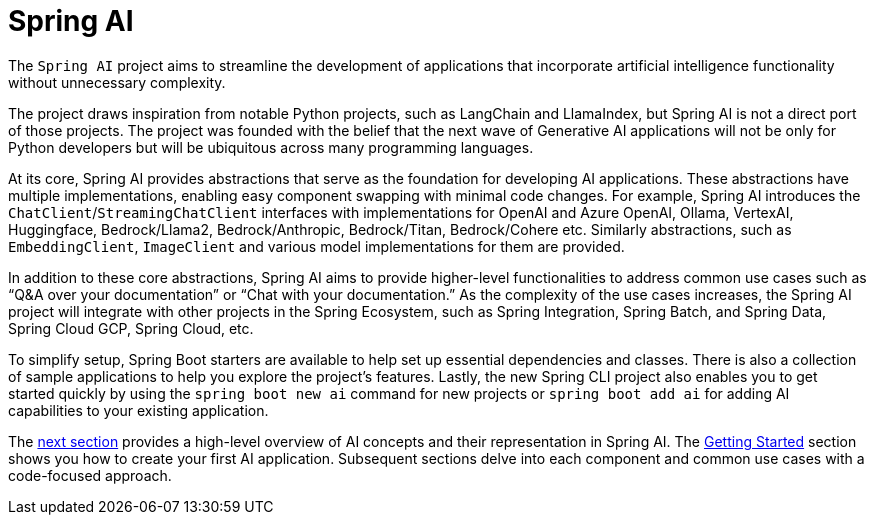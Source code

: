 [[introduction]]
= Spring AI

The `Spring AI` project aims to streamline the development of applications that incorporate artificial intelligence functionality without unnecessary complexity.

The project draws inspiration from notable Python projects, such as LangChain and LlamaIndex, but Spring AI is not a direct port of those projects.
The project was founded with the belief that the next wave of Generative AI applications will not be only for Python developers but will be ubiquitous across many programming languages.

At its core, Spring AI provides abstractions that serve as the foundation for developing AI applications.
These abstractions have multiple implementations, enabling easy component swapping with minimal code changes.
For example, Spring AI introduces the `ChatClient`/`StreamingChatClient` interfaces with implementations for OpenAI and Azure OpenAI, Ollama, VertexAI, Huggingface, Bedrock/Llama2, Bedrock/Anthropic, Bedrock/Titan, Bedrock/Cohere etc.
Similarly abstractions, such as `EmbeddingClient`, `ImageClient` and various model implementations for them are provided.

In addition to these core abstractions, Spring AI aims to provide higher-level functionalities to address common use cases such as "`Q&A over your documentation`" or "`Chat with your documentation.`"
As the complexity of the use cases increases, the Spring AI project will integrate with other projects in the Spring Ecosystem, such as Spring Integration, Spring Batch, and Spring Data, Spring Cloud GCP, Spring Cloud, etc.

To simplify setup, Spring Boot starters are available to help set up essential dependencies and classes.
There is also a collection of sample applications to help you explore the project's features. Lastly, the new Spring CLI project also enables you to get started quickly by using the `spring boot new ai` command for new projects or `spring boot add ai` for adding AI capabilities to your existing application.

The xref:concepts.adoc[next section] provides a high-level overview of AI concepts and their representation in Spring AI.
The xref:getting-started.adoc[Getting Started] section shows you how to create your first AI application.
Subsequent sections delve into each component and common use cases with a code-focused approach.
